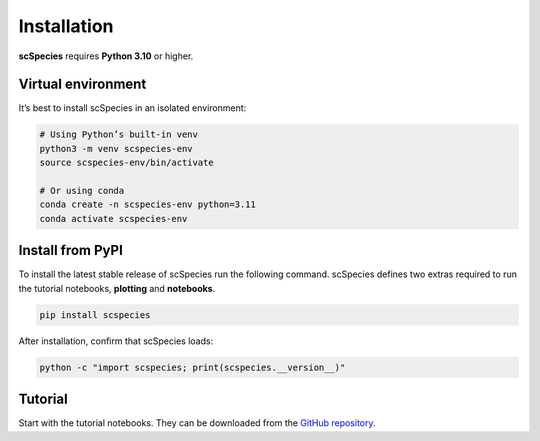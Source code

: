 
Installation
============

**scSpecies** requires **Python 3.10** or higher.

Virtual environment
-------------------

It’s best to install scSpecies in an isolated environment:

.. code-block:: bash

    # Using Python’s built-in venv
    python3 -m venv scspecies-env
    source scspecies-env/bin/activate

    # Or using conda
    conda create -n scspecies-env python=3.11
    conda activate scspecies-env

Install from PyPI
-----------------

To install the latest stable release of scSpecies run the following command.
scSpecies defines two extras required to run the tutorial notebooks, **plotting** and **notebooks**.

.. code-block:: bash

    pip install scspecies

After installation, confirm that scSpecies loads:

.. code-block:: bash

    python -c "import scspecies; print(scspecies.__version__)"


Tutorial
--------

Start with the tutorial notebooks. They can be downloaded from the `GitHub repository <https://github.com/cschaech/scspecies_package/tree/main/docs/source/tutorials>`_.

